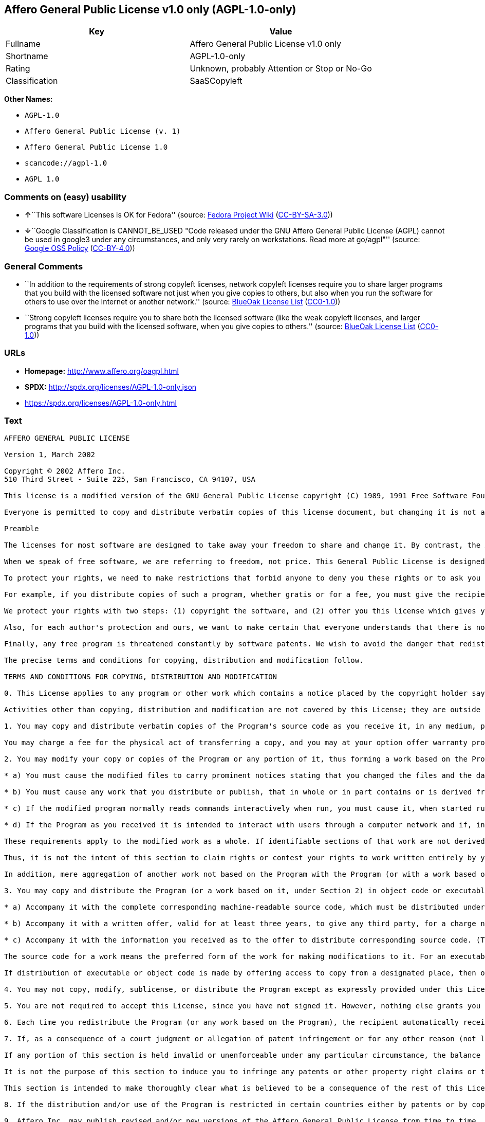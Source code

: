 == Affero General Public License v1.0 only (AGPL-1.0-only)

[cols=",",options="header",]
|===
|Key |Value
|Fullname |Affero General Public License v1.0 only
|Shortname |AGPL-1.0-only
|Rating |Unknown, probably Attention or Stop or No-Go
|Classification |SaaSCopyleft
|===

*Other Names:*

* `+AGPL-1.0+`
* `+Affero General Public License (v. 1)+`
* `+Affero General Public License 1.0+`
* `+scancode://agpl-1.0+`
* `+AGPL 1.0+`

=== Comments on (easy) usability

* **↑**``This software Licenses is OK for Fedora'' (source:
https://fedoraproject.org/wiki/Licensing:Main?rd=Licensing[Fedora
Project Wiki]
(https://creativecommons.org/licenses/by-sa/3.0/legalcode[CC-BY-SA-3.0]))
* **↓**``Google Classification is CANNOT_BE_USED "Code released under
the GNU Affero General Public License (AGPL) cannot be used in google3
under any circumstances, and only very rarely on workstations. Read more
at go/agpl"'' (source:
https://opensource.google.com/docs/thirdparty/licenses/[Google OSS
Policy]
(https://creativecommons.org/licenses/by/4.0/legalcode[CC-BY-4.0]))

=== General Comments

* ``In addition to the requirements of strong copyleft licenses, network
copyleft licenses require you to share larger programs that you build
with the licensed software not just when you give copies to others, but
also when you run the software for others to use over the Internet or
another network.'' (source: https://blueoakcouncil.org/copyleft[BlueOak
License List]
(https://raw.githubusercontent.com/blueoakcouncil/blue-oak-list-npm-package/master/LICENSE[CC0-1.0]))
* ``Strong copyleft licenses require you to share both the licensed
software (like the weak copyleft licenses, and larger programs that you
build with the licensed software, when you give copies to others.''
(source: https://blueoakcouncil.org/copyleft[BlueOak License List]
(https://raw.githubusercontent.com/blueoakcouncil/blue-oak-list-npm-package/master/LICENSE[CC0-1.0]))

=== URLs

* *Homepage:* http://www.affero.org/oagpl.html
* *SPDX:* http://spdx.org/licenses/AGPL-1.0-only.json
* https://spdx.org/licenses/AGPL-1.0-only.html

=== Text

....
AFFERO GENERAL PUBLIC LICENSE

Version 1, March 2002

Copyright © 2002 Affero Inc.
510 Third Street - Suite 225, San Francisco, CA 94107, USA

This license is a modified version of the GNU General Public License copyright (C) 1989, 1991 Free Software Foundation, Inc. made with their permission. Section 2(d) has been added to cover use of software over a computer network.

Everyone is permitted to copy and distribute verbatim copies of this license document, but changing it is not allowed.

Preamble

The licenses for most software are designed to take away your freedom to share and change it. By contrast, the Affero General Public License is intended to guarantee your freedom to share and change free software--to make sure the software is free for all its users. This Public License applies to most of Affero's software and to any other program whose authors commit to using it. (Some other Affero software is covered by the GNU Library General Public License instead.) You can apply it to your programs, too.

When we speak of free software, we are referring to freedom, not price. This General Public License is designed to make sure that you have the freedom to distribute copies of free software (and charge for this service if you wish), that you receive source code or can get it if you want it, that you can change the software or use pieces of it in new free programs; and that you know you can do these things.

To protect your rights, we need to make restrictions that forbid anyone to deny you these rights or to ask you to surrender the rights. These restrictions translate to certain responsibilities for you if you distribute copies of the software, or if you modify it.

For example, if you distribute copies of such a program, whether gratis or for a fee, you must give the recipients all the rights that you have. You must make sure that they, too, receive or can get the source code. And you must show them these terms so they know their rights.

We protect your rights with two steps: (1) copyright the software, and (2) offer you this license which gives you legal permission to copy, distribute and/or modify the software.

Also, for each author's protection and ours, we want to make certain that everyone understands that there is no warranty for this free software. If the software is modified by someone else and passed on, we want its recipients to know that what they have is not the original, so that any problems introduced by others will not reflect on the original authors' reputations.

Finally, any free program is threatened constantly by software patents. We wish to avoid the danger that redistributors of a free program will individually obtain patent licenses, in effect making the program proprietary. To prevent this, we have made it clear that any patent must be licensed for everyone's free use or not licensed at all.

The precise terms and conditions for copying, distribution and modification follow.

TERMS AND CONDITIONS FOR COPYING, DISTRIBUTION AND MODIFICATION

0. This License applies to any program or other work which contains a notice placed by the copyright holder saying it may be distributed under the terms of this Affero General Public License. The "Program", below, refers to any such program or work, and a "work based on the Program" means either the Program or any derivative work under copyright law: that is to say, a work containing the Program or a portion of it, either verbatim or with modifications and/or translated into another language. (Hereinafter, translation is included without limitation in the term "modification".) Each licensee is addressed as "you".

Activities other than copying, distribution and modification are not covered by this License; they are outside its scope. The act of running the Program is not restricted, and the output from the Program is covered only if its contents constitute a work based on the Program (independent of having been made by running the Program). Whether that is true depends on what the Program does.

1. You may copy and distribute verbatim copies of the Program's source code as you receive it, in any medium, provided that you conspicuously and appropriately publish on each copy an appropriate copyright notice and disclaimer of warranty; keep intact all the notices that refer to this License and to the absence of any warranty; and give any other recipients of the Program a copy of this License along with the Program.

You may charge a fee for the physical act of transferring a copy, and you may at your option offer warranty protection in exchange for a fee.

2. You may modify your copy or copies of the Program or any portion of it, thus forming a work based on the Program, and copy and distribute such modifications or work under the terms of Section 1 above, provided that you also meet all of these conditions:

* a) You must cause the modified files to carry prominent notices stating that you changed the files and the date of any change.

* b) You must cause any work that you distribute or publish, that in whole or in part contains or is derived from the Program or any part thereof, to be licensed as a whole at no charge to all third parties under the terms of this License.

* c) If the modified program normally reads commands interactively when run, you must cause it, when started running for such interactive use in the most ordinary way, to print or display an announcement including an appropriate copyright notice and a notice that there is no warranty (or else, saying that you provide a warranty) and that users may redistribute the program under these conditions, and telling the user how to view a copy of this License. (Exception: if the Program itself is interactive but does not normally print such an announcement, your work based on the Program is not required to print an announcement.)

* d) If the Program as you received it is intended to interact with users through a computer network and if, in the version you received, any user interacting with the Program was given the opportunity to request transmission to that user of the Program's complete source code, you must not remove that facility from your modified version of the Program or work based on the Program, and must offer an equivalent opportunity for all users interacting with your Program through a computer network to request immediate transmission by HTTP of the complete source code of your modified version or other derivative work.

These requirements apply to the modified work as a whole. If identifiable sections of that work are not derived from the Program, and can be reasonably considered independent and separate works in themselves, then this License, and its terms, do not apply to those sections when you distribute them as separate works. But when you distribute the same sections as part of a whole which is a work based on the Program, the distribution of the whole must be on the terms of this License, whose permissions for other licensees extend to the entire whole, and thus to each and every part regardless of who wrote it.

Thus, it is not the intent of this section to claim rights or contest your rights to work written entirely by you; rather, the intent is to exercise the right to control the distribution of derivative or collective works based on the Program.

In addition, mere aggregation of another work not based on the Program with the Program (or with a work based on the Program) on a volume of a storage or distribution medium does not bring the other work under the scope of this License.

3. You may copy and distribute the Program (or a work based on it, under Section 2) in object code or executable form under the terms of Sections 1 and 2 above provided that you also do one of the following:

* a) Accompany it with the complete corresponding machine-readable source code, which must be distributed under the terms of Sections 1 and 2 above on a medium customarily used for software interchange; or,

* b) Accompany it with a written offer, valid for at least three years, to give any third party, for a charge no more than your cost of physically performing source distribution, a complete machine-readable copy of the corresponding source code, to be distributed under the terms of Sections 1 and 2 above on a medium customarily used for software interchange; or,

* c) Accompany it with the information you received as to the offer to distribute corresponding source code. (This alternative is allowed only for noncommercial distribution and only if you received the program in object code or executable form with such an offer, in accord with Subsection b above.)

The source code for a work means the preferred form of the work for making modifications to it. For an executable work, complete source code means all the source code for all modules it contains, plus any associated interface definition files, plus the scripts used to control compilation and installation of the executable. However, as a special exception, the source code distributed need not include anything that is normally distributed (in either source or binary form) with the major components (compiler, kernel, and so on) of the operating system on which the executable runs, unless that component itself accompanies the executable.

If distribution of executable or object code is made by offering access to copy from a designated place, then offering equivalent access to copy the source code from the same place counts as distribution of the source code, even though third parties are not compelled to copy the source along with the object code.

4. You may not copy, modify, sublicense, or distribute the Program except as expressly provided under this License. Any attempt otherwise to copy, modify, sublicense or distribute the Program is void, and will automatically terminate your rights under this License. However, parties who have received copies, or rights, from you under this License will not have their licenses terminated so long as such parties remain in full compliance.

5. You are not required to accept this License, since you have not signed it. However, nothing else grants you permission to modify or distribute the Program or its derivative works. These actions are prohibited by law if you do not accept this License. Therefore, by modifying or distributing the Program (or any work based on the Program), you indicate your acceptance of this License to do so, and all its terms and conditions for copying, distributing or modifying the Program or works based on it.

6. Each time you redistribute the Program (or any work based on the Program), the recipient automatically receives a license from the original licensor to copy, distribute or modify the Program subject to these terms and conditions. You may not impose any further restrictions on the recipients' exercise of the rights granted herein. You are not responsible for enforcing compliance by third parties to this License.

7. If, as a consequence of a court judgment or allegation of patent infringement or for any other reason (not limited to patent issues), conditions are imposed on you (whether by court order, agreement or otherwise) that contradict the conditions of this License, they do not excuse you from the conditions of this License. If you cannot distribute so as to satisfy simultaneously your obligations under this License and any other pertinent obligations, then as a consequence you may not distribute the Program at all. For example, if a patent license would not permit royalty-free redistribution of the Program by all those who receive copies directly or indirectly through you, then the only way you could satisfy both it and this License would be to refrain entirely from distribution of the Program.

If any portion of this section is held invalid or unenforceable under any particular circumstance, the balance of the section is intended to apply and the section as a whole is intended to apply in other circumstances.

It is not the purpose of this section to induce you to infringe any patents or other property right claims or to contest validity of any such claims; this section has the sole purpose of protecting the integrity of the free software distribution system, which is implemented by public license practices. Many people have made generous contributions to the wide range of software distributed through that system in reliance on consistent application of that system; it is up to the author/donor to decide if he or she is willing to distribute software through any other system and a licensee cannot impose that choice.

This section is intended to make thoroughly clear what is believed to be a consequence of the rest of this License.

8. If the distribution and/or use of the Program is restricted in certain countries either by patents or by copyrighted interfaces, the original copyright holder who places the Program under this License may add an explicit geographical distribution limitation excluding those countries, so that distribution is permitted only in or among countries not thus excluded. In such case, this License incorporates the limitation as if written in the body of this License.

9. Affero Inc. may publish revised and/or new versions of the Affero General Public License from time to time. Such new versions will be similar in spirit to the present version, but may differ in detail to address new problems or concerns.

Each version is given a distinguishing version number. If the Program specifies a version number of this License which applies to it and "any later version", you have the option of following the terms and conditions either of that version or of any later version published by Affero, Inc. If the Program does not specify a version number of this License, you may choose any version ever published by Affero, Inc.

You may also choose to redistribute modified versions of this program under any version of the Free Software Foundation's GNU General Public License version 3 or higher, so long as that version of the GNU GPL includes terms and conditions substantially equivalent to those of this license.

10. If you wish to incorporate parts of the Program into other free programs whose distribution conditions are different, write to the author to ask for permission. For software which is copyrighted by Affero, Inc., write to us; we sometimes make exceptions for this. Our decision will be guided by the two goals of preserving the free status of all derivatives of our free software and of promoting the sharing and reuse of software generally.

NO WARRANTY

11. BECAUSE THE PROGRAM IS LICENSED FREE OF CHARGE, THERE IS NO WARRANTY FOR THE PROGRAM, TO THE EXTENT PERMITTED BY APPLICABLE LAW. EXCEPT WHEN OTHERWISE STATED IN WRITING THE COPYRIGHT HOLDERS AND/OR OTHER PARTIES PROVIDE THE PROGRAM "AS IS" WITHOUT WARRANTY OF ANY KIND, EITHER EXPRESSED OR IMPLIED, INCLUDING, BUT NOT LIMITED TO, THE IMPLIED WARRANTIES OF MERCHANTABILITY AND FITNESS FOR A PARTICULAR PURPOSE. THE ENTIRE RISK AS TO THE QUALITY AND PERFORMANCE OF THE PROGRAM IS WITH YOU. SHOULD THE PROGRAM PROVE DEFECTIVE, YOU ASSUME THE COST OF ALL NECESSARY SERVICING, REPAIR OR CORRECTION.

12. IN NO EVENT UNLESS REQUIRED BY APPLICABLE LAW OR AGREED TO IN WRITING WILL ANY COPYRIGHT HOLDER, OR ANY OTHER PARTY WHO MAY MODIFY AND/OR REDISTRIBUTE THE PROGRAM AS PERMITTED ABOVE, BE LIABLE TO YOU FOR DAMAGES, INCLUDING ANY GENERAL, SPECIAL, INCIDENTAL OR CONSEQUENTIAL DAMAGES ARISING OUT OF THE USE OR INABILITY TO USE THE PROGRAM (INCLUDING BUT NOT LIMITED TO LOSS OF DATA OR DATA BEING RENDERED INACCURATE OR LOSSES SUSTAINED BY YOU OR THIRD PARTIES OR A FAILURE OF THE PROGRAM TO OPERATE WITH ANY OTHER PROGRAMS), EVEN IF SUCH HOLDER OR OTHER PARTY HAS BEEN ADVISED OF THE POSSIBILITY OF SUCH DAMAGES.
....

'''''

=== Raw Data

==== Facts

* LicenseName
* Override
* https://spdx.org/licenses/AGPL-1.0-only.html[SPDX] (all data [in this
repository] is generated)
* https://blueoakcouncil.org/copyleft[BlueOak License List]
(https://raw.githubusercontent.com/blueoakcouncil/blue-oak-list-npm-package/master/LICENSE[CC0-1.0])
* https://github.com/nexB/scancode-toolkit/blob/develop/src/licensedcode/data/licenses/agpl-1.0.yml[Scancode]
(CC0-1.0)
* https://fedoraproject.org/wiki/Licensing:Main?rd=Licensing[Fedora
Project Wiki]
(https://creativecommons.org/licenses/by-sa/3.0/legalcode[CC-BY-SA-3.0])
* https://github.com/HansHammel/license-compatibility-checker/blob/master/lib/licenses.json[HansHammel
license-compatibility-checker]
(https://github.com/HansHammel/license-compatibility-checker/blob/master/LICENSE[MIT])
* https://github.com/librariesio/license-compatibility/blob/master/lib/license/licenses.json[librariesio
license-compatibility]
(https://github.com/librariesio/license-compatibility/blob/master/LICENSE.txt[MIT])
* https://github.com/librariesio/license-compatibility/blob/master/lib/license/licenses.json[librariesio
license-compatibility]
(https://github.com/librariesio/license-compatibility/blob/master/LICENSE.txt[MIT])
* https://opensource.google.com/docs/thirdparty/licenses/[Google OSS
Policy]
(https://creativecommons.org/licenses/by/4.0/legalcode[CC-BY-4.0])

==== Raw JSON

....
{
    "__impliedNames": [
        "AGPL-1.0-only",
        "AGPL-1.0",
        "Affero General Public License (v. 1)",
        "Affero General Public License 1.0",
        "Affero General Public License v1.0 only",
        "scancode://agpl-1.0",
        "AGPL 1.0"
    ],
    "__impliedId": "AGPL-1.0-only",
    "__isFsfFree": true,
    "__impliedAmbiguousNames": [
        "Affero General Public License",
        "AGPLv1"
    ],
    "__impliedComments": [
        [
            "BlueOak License List",
            [
                "In addition to the requirements of strong copyleft licenses, network copyleft licenses require you to share larger programs that you build with the licensed software not just when you give copies to others, but also when you run the software for others to use over the Internet or another network.",
                "Strong copyleft licenses require you to share both the licensed software (like the weak copyleft licenses, and larger programs that you build with the licensed software, when you give copies to others."
            ]
        ]
    ],
    "facts": {
        "LicenseName": {
            "implications": {
                "__impliedNames": [
                    "AGPL-1.0-only"
                ],
                "__impliedId": "AGPL-1.0-only"
            },
            "shortname": "AGPL-1.0-only",
            "otherNames": []
        },
        "SPDX": {
            "isSPDXLicenseDeprecated": false,
            "spdxFullName": "Affero General Public License v1.0 only",
            "spdxDetailsURL": "http://spdx.org/licenses/AGPL-1.0-only.json",
            "_sourceURL": "https://spdx.org/licenses/AGPL-1.0-only.html",
            "spdxLicIsOSIApproved": false,
            "spdxSeeAlso": [
                "http://www.affero.org/oagpl.html"
            ],
            "_implications": {
                "__impliedNames": [
                    "AGPL-1.0-only",
                    "Affero General Public License v1.0 only"
                ],
                "__impliedId": "AGPL-1.0-only",
                "__isOsiApproved": false,
                "__impliedURLs": [
                    [
                        "SPDX",
                        "http://spdx.org/licenses/AGPL-1.0-only.json"
                    ],
                    [
                        null,
                        "http://www.affero.org/oagpl.html"
                    ]
                ]
            },
            "spdxLicenseId": "AGPL-1.0-only"
        },
        "librariesio license-compatibility": {
            "implications": {
                "__impliedNames": [
                    "AGPL-1.0"
                ],
                "__impliedCopyleft": [
                    [
                        "librariesio license-compatibility",
                        "SaaSCopyleft"
                    ]
                ],
                "__calculatedCopyleft": "SaaSCopyleft"
            },
            "licensename": "AGPL-1.0",
            "copyleftkind": "SaaSCopyleft"
        },
        "Fedora Project Wiki": {
            "GPLv2 Compat?": "NO",
            "rating": "Good",
            "Upstream URL": "http://www.affero.org/oagpl.html",
            "GPLv3 Compat?": null,
            "Short Name": "AGPLv1",
            "licenseType": "license",
            "_sourceURL": "https://fedoraproject.org/wiki/Licensing:Main?rd=Licensing",
            "Full Name": "Affero General Public License 1.0",
            "FSF Free?": "Yes",
            "_implications": {
                "__impliedNames": [
                    "Affero General Public License 1.0"
                ],
                "__isFsfFree": true,
                "__impliedAmbiguousNames": [
                    "AGPLv1"
                ],
                "__impliedJudgement": [
                    [
                        "Fedora Project Wiki",
                        {
                            "tag": "PositiveJudgement",
                            "contents": "This software Licenses is OK for Fedora"
                        }
                    ]
                ]
            }
        },
        "Scancode": {
            "otherUrls": null,
            "homepageUrl": "http://www.affero.org/oagpl.html",
            "shortName": "AGPL 1.0",
            "textUrls": null,
            "text": "AFFERO GENERAL PUBLIC LICENSE\n\nVersion 1, March 2002\n\nCopyright ÃÂ© 2002 Affero Inc.\n510 Third Street - Suite 225, San Francisco, CA 94107, USA\n\nThis license is a modified version of the GNU General Public License copyright (C) 1989, 1991 Free Software Foundation, Inc. made with their permission. Section 2(d) has been added to cover use of software over a computer network.\n\nEveryone is permitted to copy and distribute verbatim copies of this license document, but changing it is not allowed.\n\nPreamble\n\nThe licenses for most software are designed to take away your freedom to share and change it. By contrast, the Affero General Public License is intended to guarantee your freedom to share and change free software--to make sure the software is free for all its users. This Public License applies to most of Affero's software and to any other program whose authors commit to using it. (Some other Affero software is covered by the GNU Library General Public License instead.) You can apply it to your programs, too.\n\nWhen we speak of free software, we are referring to freedom, not price. This General Public License is designed to make sure that you have the freedom to distribute copies of free software (and charge for this service if you wish), that you receive source code or can get it if you want it, that you can change the software or use pieces of it in new free programs; and that you know you can do these things.\n\nTo protect your rights, we need to make restrictions that forbid anyone to deny you these rights or to ask you to surrender the rights. These restrictions translate to certain responsibilities for you if you distribute copies of the software, or if you modify it.\n\nFor example, if you distribute copies of such a program, whether gratis or for a fee, you must give the recipients all the rights that you have. You must make sure that they, too, receive or can get the source code. And you must show them these terms so they know their rights.\n\nWe protect your rights with two steps: (1) copyright the software, and (2) offer you this license which gives you legal permission to copy, distribute and/or modify the software.\n\nAlso, for each author's protection and ours, we want to make certain that everyone understands that there is no warranty for this free software. If the software is modified by someone else and passed on, we want its recipients to know that what they have is not the original, so that any problems introduced by others will not reflect on the original authors' reputations.\n\nFinally, any free program is threatened constantly by software patents. We wish to avoid the danger that redistributors of a free program will individually obtain patent licenses, in effect making the program proprietary. To prevent this, we have made it clear that any patent must be licensed for everyone's free use or not licensed at all.\n\nThe precise terms and conditions for copying, distribution and modification follow.\n\nTERMS AND CONDITIONS FOR COPYING, DISTRIBUTION AND MODIFICATION\n\n0. This License applies to any program or other work which contains a notice placed by the copyright holder saying it may be distributed under the terms of this Affero General Public License. The \"Program\", below, refers to any such program or work, and a \"work based on the Program\" means either the Program or any derivative work under copyright law: that is to say, a work containing the Program or a portion of it, either verbatim or with modifications and/or translated into another language. (Hereinafter, translation is included without limitation in the term \"modification\".) Each licensee is addressed as \"you\".\n\nActivities other than copying, distribution and modification are not covered by this License; they are outside its scope. The act of running the Program is not restricted, and the output from the Program is covered only if its contents constitute a work based on the Program (independent of having been made by running the Program). Whether that is true depends on what the Program does.\n\n1. You may copy and distribute verbatim copies of the Program's source code as you receive it, in any medium, provided that you conspicuously and appropriately publish on each copy an appropriate copyright notice and disclaimer of warranty; keep intact all the notices that refer to this License and to the absence of any warranty; and give any other recipients of the Program a copy of this License along with the Program.\n\nYou may charge a fee for the physical act of transferring a copy, and you may at your option offer warranty protection in exchange for a fee.\n\n2. You may modify your copy or copies of the Program or any portion of it, thus forming a work based on the Program, and copy and distribute such modifications or work under the terms of Section 1 above, provided that you also meet all of these conditions:\n\n* a) You must cause the modified files to carry prominent notices stating that you changed the files and the date of any change.\n\n* b) You must cause any work that you distribute or publish, that in whole or in part contains or is derived from the Program or any part thereof, to be licensed as a whole at no charge to all third parties under the terms of this License.\n\n* c) If the modified program normally reads commands interactively when run, you must cause it, when started running for such interactive use in the most ordinary way, to print or display an announcement including an appropriate copyright notice and a notice that there is no warranty (or else, saying that you provide a warranty) and that users may redistribute the program under these conditions, and telling the user how to view a copy of this License. (Exception: if the Program itself is interactive but does not normally print such an announcement, your work based on the Program is not required to print an announcement.)\n\n* d) If the Program as you received it is intended to interact with users through a computer network and if, in the version you received, any user interacting with the Program was given the opportunity to request transmission to that user of the Program's complete source code, you must not remove that facility from your modified version of the Program or work based on the Program, and must offer an equivalent opportunity for all users interacting with your Program through a computer network to request immediate transmission by HTTP of the complete source code of your modified version or other derivative work.\n\nThese requirements apply to the modified work as a whole. If identifiable sections of that work are not derived from the Program, and can be reasonably considered independent and separate works in themselves, then this License, and its terms, do not apply to those sections when you distribute them as separate works. But when you distribute the same sections as part of a whole which is a work based on the Program, the distribution of the whole must be on the terms of this License, whose permissions for other licensees extend to the entire whole, and thus to each and every part regardless of who wrote it.\n\nThus, it is not the intent of this section to claim rights or contest your rights to work written entirely by you; rather, the intent is to exercise the right to control the distribution of derivative or collective works based on the Program.\n\nIn addition, mere aggregation of another work not based on the Program with the Program (or with a work based on the Program) on a volume of a storage or distribution medium does not bring the other work under the scope of this License.\n\n3. You may copy and distribute the Program (or a work based on it, under Section 2) in object code or executable form under the terms of Sections 1 and 2 above provided that you also do one of the following:\n\n* a) Accompany it with the complete corresponding machine-readable source code, which must be distributed under the terms of Sections 1 and 2 above on a medium customarily used for software interchange; or,\n\n* b) Accompany it with a written offer, valid for at least three years, to give any third party, for a charge no more than your cost of physically performing source distribution, a complete machine-readable copy of the corresponding source code, to be distributed under the terms of Sections 1 and 2 above on a medium customarily used for software interchange; or,\n\n* c) Accompany it with the information you received as to the offer to distribute corresponding source code. (This alternative is allowed only for noncommercial distribution and only if you received the program in object code or executable form with such an offer, in accord with Subsection b above.)\n\nThe source code for a work means the preferred form of the work for making modifications to it. For an executable work, complete source code means all the source code for all modules it contains, plus any associated interface definition files, plus the scripts used to control compilation and installation of the executable. However, as a special exception, the source code distributed need not include anything that is normally distributed (in either source or binary form) with the major components (compiler, kernel, and so on) of the operating system on which the executable runs, unless that component itself accompanies the executable.\n\nIf distribution of executable or object code is made by offering access to copy from a designated place, then offering equivalent access to copy the source code from the same place counts as distribution of the source code, even though third parties are not compelled to copy the source along with the object code.\n\n4. You may not copy, modify, sublicense, or distribute the Program except as expressly provided under this License. Any attempt otherwise to copy, modify, sublicense or distribute the Program is void, and will automatically terminate your rights under this License. However, parties who have received copies, or rights, from you under this License will not have their licenses terminated so long as such parties remain in full compliance.\n\n5. You are not required to accept this License, since you have not signed it. However, nothing else grants you permission to modify or distribute the Program or its derivative works. These actions are prohibited by law if you do not accept this License. Therefore, by modifying or distributing the Program (or any work based on the Program), you indicate your acceptance of this License to do so, and all its terms and conditions for copying, distributing or modifying the Program or works based on it.\n\n6. Each time you redistribute the Program (or any work based on the Program), the recipient automatically receives a license from the original licensor to copy, distribute or modify the Program subject to these terms and conditions. You may not impose any further restrictions on the recipients' exercise of the rights granted herein. You are not responsible for enforcing compliance by third parties to this License.\n\n7. If, as a consequence of a court judgment or allegation of patent infringement or for any other reason (not limited to patent issues), conditions are imposed on you (whether by court order, agreement or otherwise) that contradict the conditions of this License, they do not excuse you from the conditions of this License. If you cannot distribute so as to satisfy simultaneously your obligations under this License and any other pertinent obligations, then as a consequence you may not distribute the Program at all. For example, if a patent license would not permit royalty-free redistribution of the Program by all those who receive copies directly or indirectly through you, then the only way you could satisfy both it and this License would be to refrain entirely from distribution of the Program.\n\nIf any portion of this section is held invalid or unenforceable under any particular circumstance, the balance of the section is intended to apply and the section as a whole is intended to apply in other circumstances.\n\nIt is not the purpose of this section to induce you to infringe any patents or other property right claims or to contest validity of any such claims; this section has the sole purpose of protecting the integrity of the free software distribution system, which is implemented by public license practices. Many people have made generous contributions to the wide range of software distributed through that system in reliance on consistent application of that system; it is up to the author/donor to decide if he or she is willing to distribute software through any other system and a licensee cannot impose that choice.\n\nThis section is intended to make thoroughly clear what is believed to be a consequence of the rest of this License.\n\n8. If the distribution and/or use of the Program is restricted in certain countries either by patents or by copyrighted interfaces, the original copyright holder who places the Program under this License may add an explicit geographical distribution limitation excluding those countries, so that distribution is permitted only in or among countries not thus excluded. In such case, this License incorporates the limitation as if written in the body of this License.\n\n9. Affero Inc. may publish revised and/or new versions of the Affero General Public License from time to time. Such new versions will be similar in spirit to the present version, but may differ in detail to address new problems or concerns.\n\nEach version is given a distinguishing version number. If the Program specifies a version number of this License which applies to it and \"any later version\", you have the option of following the terms and conditions either of that version or of any later version published by Affero, Inc. If the Program does not specify a version number of this License, you may choose any version ever published by Affero, Inc.\n\nYou may also choose to redistribute modified versions of this program under any version of the Free Software Foundation's GNU General Public License version 3 or higher, so long as that version of the GNU GPL includes terms and conditions substantially equivalent to those of this license.\n\n10. If you wish to incorporate parts of the Program into other free programs whose distribution conditions are different, write to the author to ask for permission. For software which is copyrighted by Affero, Inc., write to us; we sometimes make exceptions for this. Our decision will be guided by the two goals of preserving the free status of all derivatives of our free software and of promoting the sharing and reuse of software generally.\n\nNO WARRANTY\n\n11. BECAUSE THE PROGRAM IS LICENSED FREE OF CHARGE, THERE IS NO WARRANTY FOR THE PROGRAM, TO THE EXTENT PERMITTED BY APPLICABLE LAW. EXCEPT WHEN OTHERWISE STATED IN WRITING THE COPYRIGHT HOLDERS AND/OR OTHER PARTIES PROVIDE THE PROGRAM \"AS IS\" WITHOUT WARRANTY OF ANY KIND, EITHER EXPRESSED OR IMPLIED, INCLUDING, BUT NOT LIMITED TO, THE IMPLIED WARRANTIES OF MERCHANTABILITY AND FITNESS FOR A PARTICULAR PURPOSE. THE ENTIRE RISK AS TO THE QUALITY AND PERFORMANCE OF THE PROGRAM IS WITH YOU. SHOULD THE PROGRAM PROVE DEFECTIVE, YOU ASSUME THE COST OF ALL NECESSARY SERVICING, REPAIR OR CORRECTION.\n\n12. IN NO EVENT UNLESS REQUIRED BY APPLICABLE LAW OR AGREED TO IN WRITING WILL ANY COPYRIGHT HOLDER, OR ANY OTHER PARTY WHO MAY MODIFY AND/OR REDISTRIBUTE THE PROGRAM AS PERMITTED ABOVE, BE LIABLE TO YOU FOR DAMAGES, INCLUDING ANY GENERAL, SPECIAL, INCIDENTAL OR CONSEQUENTIAL DAMAGES ARISING OUT OF THE USE OR INABILITY TO USE THE PROGRAM (INCLUDING BUT NOT LIMITED TO LOSS OF DATA OR DATA BEING RENDERED INACCURATE OR LOSSES SUSTAINED BY YOU OR THIRD PARTIES OR A FAILURE OF THE PROGRAM TO OPERATE WITH ANY OTHER PROGRAMS), EVEN IF SUCH HOLDER OR OTHER PARTY HAS BEEN ADVISED OF THE POSSIBILITY OF SUCH DAMAGES.",
            "category": "Copyleft",
            "osiUrl": null,
            "owner": "Affero",
            "_sourceURL": "https://github.com/nexB/scancode-toolkit/blob/develop/src/licensedcode/data/licenses/agpl-1.0.yml",
            "key": "agpl-1.0",
            "name": "Affero General Public License 1.0",
            "spdxId": "AGPL-1.0-only",
            "notes": null,
            "_implications": {
                "__impliedNames": [
                    "scancode://agpl-1.0",
                    "AGPL 1.0",
                    "AGPL-1.0-only"
                ],
                "__impliedId": "AGPL-1.0-only",
                "__impliedCopyleft": [
                    [
                        "Scancode",
                        "Copyleft"
                    ]
                ],
                "__calculatedCopyleft": "Copyleft",
                "__impliedText": "AFFERO GENERAL PUBLIC LICENSE\n\nVersion 1, March 2002\n\nCopyright Â© 2002 Affero Inc.\n510 Third Street - Suite 225, San Francisco, CA 94107, USA\n\nThis license is a modified version of the GNU General Public License copyright (C) 1989, 1991 Free Software Foundation, Inc. made with their permission. Section 2(d) has been added to cover use of software over a computer network.\n\nEveryone is permitted to copy and distribute verbatim copies of this license document, but changing it is not allowed.\n\nPreamble\n\nThe licenses for most software are designed to take away your freedom to share and change it. By contrast, the Affero General Public License is intended to guarantee your freedom to share and change free software--to make sure the software is free for all its users. This Public License applies to most of Affero's software and to any other program whose authors commit to using it. (Some other Affero software is covered by the GNU Library General Public License instead.) You can apply it to your programs, too.\n\nWhen we speak of free software, we are referring to freedom, not price. This General Public License is designed to make sure that you have the freedom to distribute copies of free software (and charge for this service if you wish), that you receive source code or can get it if you want it, that you can change the software or use pieces of it in new free programs; and that you know you can do these things.\n\nTo protect your rights, we need to make restrictions that forbid anyone to deny you these rights or to ask you to surrender the rights. These restrictions translate to certain responsibilities for you if you distribute copies of the software, or if you modify it.\n\nFor example, if you distribute copies of such a program, whether gratis or for a fee, you must give the recipients all the rights that you have. You must make sure that they, too, receive or can get the source code. And you must show them these terms so they know their rights.\n\nWe protect your rights with two steps: (1) copyright the software, and (2) offer you this license which gives you legal permission to copy, distribute and/or modify the software.\n\nAlso, for each author's protection and ours, we want to make certain that everyone understands that there is no warranty for this free software. If the software is modified by someone else and passed on, we want its recipients to know that what they have is not the original, so that any problems introduced by others will not reflect on the original authors' reputations.\n\nFinally, any free program is threatened constantly by software patents. We wish to avoid the danger that redistributors of a free program will individually obtain patent licenses, in effect making the program proprietary. To prevent this, we have made it clear that any patent must be licensed for everyone's free use or not licensed at all.\n\nThe precise terms and conditions for copying, distribution and modification follow.\n\nTERMS AND CONDITIONS FOR COPYING, DISTRIBUTION AND MODIFICATION\n\n0. This License applies to any program or other work which contains a notice placed by the copyright holder saying it may be distributed under the terms of this Affero General Public License. The \"Program\", below, refers to any such program or work, and a \"work based on the Program\" means either the Program or any derivative work under copyright law: that is to say, a work containing the Program or a portion of it, either verbatim or with modifications and/or translated into another language. (Hereinafter, translation is included without limitation in the term \"modification\".) Each licensee is addressed as \"you\".\n\nActivities other than copying, distribution and modification are not covered by this License; they are outside its scope. The act of running the Program is not restricted, and the output from the Program is covered only if its contents constitute a work based on the Program (independent of having been made by running the Program). Whether that is true depends on what the Program does.\n\n1. You may copy and distribute verbatim copies of the Program's source code as you receive it, in any medium, provided that you conspicuously and appropriately publish on each copy an appropriate copyright notice and disclaimer of warranty; keep intact all the notices that refer to this License and to the absence of any warranty; and give any other recipients of the Program a copy of this License along with the Program.\n\nYou may charge a fee for the physical act of transferring a copy, and you may at your option offer warranty protection in exchange for a fee.\n\n2. You may modify your copy or copies of the Program or any portion of it, thus forming a work based on the Program, and copy and distribute such modifications or work under the terms of Section 1 above, provided that you also meet all of these conditions:\n\n* a) You must cause the modified files to carry prominent notices stating that you changed the files and the date of any change.\n\n* b) You must cause any work that you distribute or publish, that in whole or in part contains or is derived from the Program or any part thereof, to be licensed as a whole at no charge to all third parties under the terms of this License.\n\n* c) If the modified program normally reads commands interactively when run, you must cause it, when started running for such interactive use in the most ordinary way, to print or display an announcement including an appropriate copyright notice and a notice that there is no warranty (or else, saying that you provide a warranty) and that users may redistribute the program under these conditions, and telling the user how to view a copy of this License. (Exception: if the Program itself is interactive but does not normally print such an announcement, your work based on the Program is not required to print an announcement.)\n\n* d) If the Program as you received it is intended to interact with users through a computer network and if, in the version you received, any user interacting with the Program was given the opportunity to request transmission to that user of the Program's complete source code, you must not remove that facility from your modified version of the Program or work based on the Program, and must offer an equivalent opportunity for all users interacting with your Program through a computer network to request immediate transmission by HTTP of the complete source code of your modified version or other derivative work.\n\nThese requirements apply to the modified work as a whole. If identifiable sections of that work are not derived from the Program, and can be reasonably considered independent and separate works in themselves, then this License, and its terms, do not apply to those sections when you distribute them as separate works. But when you distribute the same sections as part of a whole which is a work based on the Program, the distribution of the whole must be on the terms of this License, whose permissions for other licensees extend to the entire whole, and thus to each and every part regardless of who wrote it.\n\nThus, it is not the intent of this section to claim rights or contest your rights to work written entirely by you; rather, the intent is to exercise the right to control the distribution of derivative or collective works based on the Program.\n\nIn addition, mere aggregation of another work not based on the Program with the Program (or with a work based on the Program) on a volume of a storage or distribution medium does not bring the other work under the scope of this License.\n\n3. You may copy and distribute the Program (or a work based on it, under Section 2) in object code or executable form under the terms of Sections 1 and 2 above provided that you also do one of the following:\n\n* a) Accompany it with the complete corresponding machine-readable source code, which must be distributed under the terms of Sections 1 and 2 above on a medium customarily used for software interchange; or,\n\n* b) Accompany it with a written offer, valid for at least three years, to give any third party, for a charge no more than your cost of physically performing source distribution, a complete machine-readable copy of the corresponding source code, to be distributed under the terms of Sections 1 and 2 above on a medium customarily used for software interchange; or,\n\n* c) Accompany it with the information you received as to the offer to distribute corresponding source code. (This alternative is allowed only for noncommercial distribution and only if you received the program in object code or executable form with such an offer, in accord with Subsection b above.)\n\nThe source code for a work means the preferred form of the work for making modifications to it. For an executable work, complete source code means all the source code for all modules it contains, plus any associated interface definition files, plus the scripts used to control compilation and installation of the executable. However, as a special exception, the source code distributed need not include anything that is normally distributed (in either source or binary form) with the major components (compiler, kernel, and so on) of the operating system on which the executable runs, unless that component itself accompanies the executable.\n\nIf distribution of executable or object code is made by offering access to copy from a designated place, then offering equivalent access to copy the source code from the same place counts as distribution of the source code, even though third parties are not compelled to copy the source along with the object code.\n\n4. You may not copy, modify, sublicense, or distribute the Program except as expressly provided under this License. Any attempt otherwise to copy, modify, sublicense or distribute the Program is void, and will automatically terminate your rights under this License. However, parties who have received copies, or rights, from you under this License will not have their licenses terminated so long as such parties remain in full compliance.\n\n5. You are not required to accept this License, since you have not signed it. However, nothing else grants you permission to modify or distribute the Program or its derivative works. These actions are prohibited by law if you do not accept this License. Therefore, by modifying or distributing the Program (or any work based on the Program), you indicate your acceptance of this License to do so, and all its terms and conditions for copying, distributing or modifying the Program or works based on it.\n\n6. Each time you redistribute the Program (or any work based on the Program), the recipient automatically receives a license from the original licensor to copy, distribute or modify the Program subject to these terms and conditions. You may not impose any further restrictions on the recipients' exercise of the rights granted herein. You are not responsible for enforcing compliance by third parties to this License.\n\n7. If, as a consequence of a court judgment or allegation of patent infringement or for any other reason (not limited to patent issues), conditions are imposed on you (whether by court order, agreement or otherwise) that contradict the conditions of this License, they do not excuse you from the conditions of this License. If you cannot distribute so as to satisfy simultaneously your obligations under this License and any other pertinent obligations, then as a consequence you may not distribute the Program at all. For example, if a patent license would not permit royalty-free redistribution of the Program by all those who receive copies directly or indirectly through you, then the only way you could satisfy both it and this License would be to refrain entirely from distribution of the Program.\n\nIf any portion of this section is held invalid or unenforceable under any particular circumstance, the balance of the section is intended to apply and the section as a whole is intended to apply in other circumstances.\n\nIt is not the purpose of this section to induce you to infringe any patents or other property right claims or to contest validity of any such claims; this section has the sole purpose of protecting the integrity of the free software distribution system, which is implemented by public license practices. Many people have made generous contributions to the wide range of software distributed through that system in reliance on consistent application of that system; it is up to the author/donor to decide if he or she is willing to distribute software through any other system and a licensee cannot impose that choice.\n\nThis section is intended to make thoroughly clear what is believed to be a consequence of the rest of this License.\n\n8. If the distribution and/or use of the Program is restricted in certain countries either by patents or by copyrighted interfaces, the original copyright holder who places the Program under this License may add an explicit geographical distribution limitation excluding those countries, so that distribution is permitted only in or among countries not thus excluded. In such case, this License incorporates the limitation as if written in the body of this License.\n\n9. Affero Inc. may publish revised and/or new versions of the Affero General Public License from time to time. Such new versions will be similar in spirit to the present version, but may differ in detail to address new problems or concerns.\n\nEach version is given a distinguishing version number. If the Program specifies a version number of this License which applies to it and \"any later version\", you have the option of following the terms and conditions either of that version or of any later version published by Affero, Inc. If the Program does not specify a version number of this License, you may choose any version ever published by Affero, Inc.\n\nYou may also choose to redistribute modified versions of this program under any version of the Free Software Foundation's GNU General Public License version 3 or higher, so long as that version of the GNU GPL includes terms and conditions substantially equivalent to those of this license.\n\n10. If you wish to incorporate parts of the Program into other free programs whose distribution conditions are different, write to the author to ask for permission. For software which is copyrighted by Affero, Inc., write to us; we sometimes make exceptions for this. Our decision will be guided by the two goals of preserving the free status of all derivatives of our free software and of promoting the sharing and reuse of software generally.\n\nNO WARRANTY\n\n11. BECAUSE THE PROGRAM IS LICENSED FREE OF CHARGE, THERE IS NO WARRANTY FOR THE PROGRAM, TO THE EXTENT PERMITTED BY APPLICABLE LAW. EXCEPT WHEN OTHERWISE STATED IN WRITING THE COPYRIGHT HOLDERS AND/OR OTHER PARTIES PROVIDE THE PROGRAM \"AS IS\" WITHOUT WARRANTY OF ANY KIND, EITHER EXPRESSED OR IMPLIED, INCLUDING, BUT NOT LIMITED TO, THE IMPLIED WARRANTIES OF MERCHANTABILITY AND FITNESS FOR A PARTICULAR PURPOSE. THE ENTIRE RISK AS TO THE QUALITY AND PERFORMANCE OF THE PROGRAM IS WITH YOU. SHOULD THE PROGRAM PROVE DEFECTIVE, YOU ASSUME THE COST OF ALL NECESSARY SERVICING, REPAIR OR CORRECTION.\n\n12. IN NO EVENT UNLESS REQUIRED BY APPLICABLE LAW OR AGREED TO IN WRITING WILL ANY COPYRIGHT HOLDER, OR ANY OTHER PARTY WHO MAY MODIFY AND/OR REDISTRIBUTE THE PROGRAM AS PERMITTED ABOVE, BE LIABLE TO YOU FOR DAMAGES, INCLUDING ANY GENERAL, SPECIAL, INCIDENTAL OR CONSEQUENTIAL DAMAGES ARISING OUT OF THE USE OR INABILITY TO USE THE PROGRAM (INCLUDING BUT NOT LIMITED TO LOSS OF DATA OR DATA BEING RENDERED INACCURATE OR LOSSES SUSTAINED BY YOU OR THIRD PARTIES OR A FAILURE OF THE PROGRAM TO OPERATE WITH ANY OTHER PROGRAMS), EVEN IF SUCH HOLDER OR OTHER PARTY HAS BEEN ADVISED OF THE POSSIBILITY OF SUCH DAMAGES.",
                "__impliedURLs": [
                    [
                        "Homepage",
                        "http://www.affero.org/oagpl.html"
                    ]
                ]
            }
        },
        "HansHammel license-compatibility-checker": {
            "implications": {
                "__impliedNames": [
                    "AGPL-1.0"
                ],
                "__impliedCopyleft": [
                    [
                        "HansHammel license-compatibility-checker",
                        "SaaSCopyleft"
                    ]
                ],
                "__calculatedCopyleft": "SaaSCopyleft"
            },
            "licensename": "AGPL-1.0",
            "copyleftkind": "SaaSCopyleft"
        },
        "Override": {
            "oNonCommecrial": null,
            "implications": {
                "__impliedNames": [
                    "AGPL-1.0-only",
                    "AGPL-1.0",
                    "Affero General Public License (v. 1)",
                    "Affero General Public License 1.0"
                ],
                "__impliedId": "AGPL-1.0-only"
            },
            "oName": "AGPL-1.0-only",
            "oOtherLicenseIds": [
                "AGPL-1.0",
                "Affero General Public License (v. 1)",
                "Affero General Public License 1.0"
            ],
            "oDescription": null,
            "oJudgement": null,
            "oCompatibilities": null,
            "oRatingState": null
        },
        "BlueOak License List": {
            "url": "https://spdx.org/licenses/AGPL-1.0-only.html",
            "familyName": "Affero General Public License",
            "_sourceURL": "https://blueoakcouncil.org/copyleft",
            "name": "Affero General Public License v1.0 only",
            "id": "AGPL-1.0-only",
            "_implications": {
                "__impliedNames": [
                    "AGPL-1.0-only",
                    "Affero General Public License v1.0 only"
                ],
                "__impliedAmbiguousNames": [
                    "Affero General Public License"
                ],
                "__impliedComments": [
                    [
                        "BlueOak License List",
                        [
                            "In addition to the requirements of strong copyleft licenses, network copyleft licenses require you to share larger programs that you build with the licensed software not just when you give copies to others, but also when you run the software for others to use over the Internet or another network.",
                            "Strong copyleft licenses require you to share both the licensed software (like the weak copyleft licenses, and larger programs that you build with the licensed software, when you give copies to others."
                        ]
                    ]
                ],
                "__impliedCopyleft": [
                    [
                        "BlueOak License List",
                        "SaaSCopyleft"
                    ]
                ],
                "__calculatedCopyleft": "SaaSCopyleft",
                "__impliedURLs": [
                    [
                        null,
                        "https://spdx.org/licenses/AGPL-1.0-only.html"
                    ]
                ]
            },
            "CopyleftKind": "SaaSCopyleft"
        },
        "Google OSS Policy": {
            "rating": "CANNOT_BE_USED",
            "_sourceURL": "https://opensource.google.com/docs/thirdparty/licenses/",
            "id": "AGPL-1.0",
            "_implications": {
                "__impliedNames": [
                    "AGPL-1.0"
                ],
                "__impliedJudgement": [
                    [
                        "Google OSS Policy",
                        {
                            "tag": "NegativeJudgement",
                            "contents": "Google Classification is CANNOT_BE_USED \"Code released under the GNU Affero General Public License (AGPL) cannot be used in google3 under any circumstances, and only very rarely on workstations. Read more at go/agpl\""
                        }
                    ]
                ]
            },
            "description": "Code released under the GNU Affero General Public License (AGPL) cannot be used in google3 under any circumstances, and only very rarely on workstations. Read more at go/agpl"
        }
    },
    "__impliedJudgement": [
        [
            "Fedora Project Wiki",
            {
                "tag": "PositiveJudgement",
                "contents": "This software Licenses is OK for Fedora"
            }
        ],
        [
            "Google OSS Policy",
            {
                "tag": "NegativeJudgement",
                "contents": "Google Classification is CANNOT_BE_USED \"Code released under the GNU Affero General Public License (AGPL) cannot be used in google3 under any circumstances, and only very rarely on workstations. Read more at go/agpl\""
            }
        ]
    ],
    "__impliedCopyleft": [
        [
            "BlueOak License List",
            "SaaSCopyleft"
        ],
        [
            "HansHammel license-compatibility-checker",
            "SaaSCopyleft"
        ],
        [
            "Scancode",
            "Copyleft"
        ],
        [
            "librariesio license-compatibility",
            "SaaSCopyleft"
        ]
    ],
    "__calculatedCopyleft": "SaaSCopyleft",
    "__isOsiApproved": false,
    "__impliedText": "AFFERO GENERAL PUBLIC LICENSE\n\nVersion 1, March 2002\n\nCopyright Â© 2002 Affero Inc.\n510 Third Street - Suite 225, San Francisco, CA 94107, USA\n\nThis license is a modified version of the GNU General Public License copyright (C) 1989, 1991 Free Software Foundation, Inc. made with their permission. Section 2(d) has been added to cover use of software over a computer network.\n\nEveryone is permitted to copy and distribute verbatim copies of this license document, but changing it is not allowed.\n\nPreamble\n\nThe licenses for most software are designed to take away your freedom to share and change it. By contrast, the Affero General Public License is intended to guarantee your freedom to share and change free software--to make sure the software is free for all its users. This Public License applies to most of Affero's software and to any other program whose authors commit to using it. (Some other Affero software is covered by the GNU Library General Public License instead.) You can apply it to your programs, too.\n\nWhen we speak of free software, we are referring to freedom, not price. This General Public License is designed to make sure that you have the freedom to distribute copies of free software (and charge for this service if you wish), that you receive source code or can get it if you want it, that you can change the software or use pieces of it in new free programs; and that you know you can do these things.\n\nTo protect your rights, we need to make restrictions that forbid anyone to deny you these rights or to ask you to surrender the rights. These restrictions translate to certain responsibilities for you if you distribute copies of the software, or if you modify it.\n\nFor example, if you distribute copies of such a program, whether gratis or for a fee, you must give the recipients all the rights that you have. You must make sure that they, too, receive or can get the source code. And you must show them these terms so they know their rights.\n\nWe protect your rights with two steps: (1) copyright the software, and (2) offer you this license which gives you legal permission to copy, distribute and/or modify the software.\n\nAlso, for each author's protection and ours, we want to make certain that everyone understands that there is no warranty for this free software. If the software is modified by someone else and passed on, we want its recipients to know that what they have is not the original, so that any problems introduced by others will not reflect on the original authors' reputations.\n\nFinally, any free program is threatened constantly by software patents. We wish to avoid the danger that redistributors of a free program will individually obtain patent licenses, in effect making the program proprietary. To prevent this, we have made it clear that any patent must be licensed for everyone's free use or not licensed at all.\n\nThe precise terms and conditions for copying, distribution and modification follow.\n\nTERMS AND CONDITIONS FOR COPYING, DISTRIBUTION AND MODIFICATION\n\n0. This License applies to any program or other work which contains a notice placed by the copyright holder saying it may be distributed under the terms of this Affero General Public License. The \"Program\", below, refers to any such program or work, and a \"work based on the Program\" means either the Program or any derivative work under copyright law: that is to say, a work containing the Program or a portion of it, either verbatim or with modifications and/or translated into another language. (Hereinafter, translation is included without limitation in the term \"modification\".) Each licensee is addressed as \"you\".\n\nActivities other than copying, distribution and modification are not covered by this License; they are outside its scope. The act of running the Program is not restricted, and the output from the Program is covered only if its contents constitute a work based on the Program (independent of having been made by running the Program). Whether that is true depends on what the Program does.\n\n1. You may copy and distribute verbatim copies of the Program's source code as you receive it, in any medium, provided that you conspicuously and appropriately publish on each copy an appropriate copyright notice and disclaimer of warranty; keep intact all the notices that refer to this License and to the absence of any warranty; and give any other recipients of the Program a copy of this License along with the Program.\n\nYou may charge a fee for the physical act of transferring a copy, and you may at your option offer warranty protection in exchange for a fee.\n\n2. You may modify your copy or copies of the Program or any portion of it, thus forming a work based on the Program, and copy and distribute such modifications or work under the terms of Section 1 above, provided that you also meet all of these conditions:\n\n* a) You must cause the modified files to carry prominent notices stating that you changed the files and the date of any change.\n\n* b) You must cause any work that you distribute or publish, that in whole or in part contains or is derived from the Program or any part thereof, to be licensed as a whole at no charge to all third parties under the terms of this License.\n\n* c) If the modified program normally reads commands interactively when run, you must cause it, when started running for such interactive use in the most ordinary way, to print or display an announcement including an appropriate copyright notice and a notice that there is no warranty (or else, saying that you provide a warranty) and that users may redistribute the program under these conditions, and telling the user how to view a copy of this License. (Exception: if the Program itself is interactive but does not normally print such an announcement, your work based on the Program is not required to print an announcement.)\n\n* d) If the Program as you received it is intended to interact with users through a computer network and if, in the version you received, any user interacting with the Program was given the opportunity to request transmission to that user of the Program's complete source code, you must not remove that facility from your modified version of the Program or work based on the Program, and must offer an equivalent opportunity for all users interacting with your Program through a computer network to request immediate transmission by HTTP of the complete source code of your modified version or other derivative work.\n\nThese requirements apply to the modified work as a whole. If identifiable sections of that work are not derived from the Program, and can be reasonably considered independent and separate works in themselves, then this License, and its terms, do not apply to those sections when you distribute them as separate works. But when you distribute the same sections as part of a whole which is a work based on the Program, the distribution of the whole must be on the terms of this License, whose permissions for other licensees extend to the entire whole, and thus to each and every part regardless of who wrote it.\n\nThus, it is not the intent of this section to claim rights or contest your rights to work written entirely by you; rather, the intent is to exercise the right to control the distribution of derivative or collective works based on the Program.\n\nIn addition, mere aggregation of another work not based on the Program with the Program (or with a work based on the Program) on a volume of a storage or distribution medium does not bring the other work under the scope of this License.\n\n3. You may copy and distribute the Program (or a work based on it, under Section 2) in object code or executable form under the terms of Sections 1 and 2 above provided that you also do one of the following:\n\n* a) Accompany it with the complete corresponding machine-readable source code, which must be distributed under the terms of Sections 1 and 2 above on a medium customarily used for software interchange; or,\n\n* b) Accompany it with a written offer, valid for at least three years, to give any third party, for a charge no more than your cost of physically performing source distribution, a complete machine-readable copy of the corresponding source code, to be distributed under the terms of Sections 1 and 2 above on a medium customarily used for software interchange; or,\n\n* c) Accompany it with the information you received as to the offer to distribute corresponding source code. (This alternative is allowed only for noncommercial distribution and only if you received the program in object code or executable form with such an offer, in accord with Subsection b above.)\n\nThe source code for a work means the preferred form of the work for making modifications to it. For an executable work, complete source code means all the source code for all modules it contains, plus any associated interface definition files, plus the scripts used to control compilation and installation of the executable. However, as a special exception, the source code distributed need not include anything that is normally distributed (in either source or binary form) with the major components (compiler, kernel, and so on) of the operating system on which the executable runs, unless that component itself accompanies the executable.\n\nIf distribution of executable or object code is made by offering access to copy from a designated place, then offering equivalent access to copy the source code from the same place counts as distribution of the source code, even though third parties are not compelled to copy the source along with the object code.\n\n4. You may not copy, modify, sublicense, or distribute the Program except as expressly provided under this License. Any attempt otherwise to copy, modify, sublicense or distribute the Program is void, and will automatically terminate your rights under this License. However, parties who have received copies, or rights, from you under this License will not have their licenses terminated so long as such parties remain in full compliance.\n\n5. You are not required to accept this License, since you have not signed it. However, nothing else grants you permission to modify or distribute the Program or its derivative works. These actions are prohibited by law if you do not accept this License. Therefore, by modifying or distributing the Program (or any work based on the Program), you indicate your acceptance of this License to do so, and all its terms and conditions for copying, distributing or modifying the Program or works based on it.\n\n6. Each time you redistribute the Program (or any work based on the Program), the recipient automatically receives a license from the original licensor to copy, distribute or modify the Program subject to these terms and conditions. You may not impose any further restrictions on the recipients' exercise of the rights granted herein. You are not responsible for enforcing compliance by third parties to this License.\n\n7. If, as a consequence of a court judgment or allegation of patent infringement or for any other reason (not limited to patent issues), conditions are imposed on you (whether by court order, agreement or otherwise) that contradict the conditions of this License, they do not excuse you from the conditions of this License. If you cannot distribute so as to satisfy simultaneously your obligations under this License and any other pertinent obligations, then as a consequence you may not distribute the Program at all. For example, if a patent license would not permit royalty-free redistribution of the Program by all those who receive copies directly or indirectly through you, then the only way you could satisfy both it and this License would be to refrain entirely from distribution of the Program.\n\nIf any portion of this section is held invalid or unenforceable under any particular circumstance, the balance of the section is intended to apply and the section as a whole is intended to apply in other circumstances.\n\nIt is not the purpose of this section to induce you to infringe any patents or other property right claims or to contest validity of any such claims; this section has the sole purpose of protecting the integrity of the free software distribution system, which is implemented by public license practices. Many people have made generous contributions to the wide range of software distributed through that system in reliance on consistent application of that system; it is up to the author/donor to decide if he or she is willing to distribute software through any other system and a licensee cannot impose that choice.\n\nThis section is intended to make thoroughly clear what is believed to be a consequence of the rest of this License.\n\n8. If the distribution and/or use of the Program is restricted in certain countries either by patents or by copyrighted interfaces, the original copyright holder who places the Program under this License may add an explicit geographical distribution limitation excluding those countries, so that distribution is permitted only in or among countries not thus excluded. In such case, this License incorporates the limitation as if written in the body of this License.\n\n9. Affero Inc. may publish revised and/or new versions of the Affero General Public License from time to time. Such new versions will be similar in spirit to the present version, but may differ in detail to address new problems or concerns.\n\nEach version is given a distinguishing version number. If the Program specifies a version number of this License which applies to it and \"any later version\", you have the option of following the terms and conditions either of that version or of any later version published by Affero, Inc. If the Program does not specify a version number of this License, you may choose any version ever published by Affero, Inc.\n\nYou may also choose to redistribute modified versions of this program under any version of the Free Software Foundation's GNU General Public License version 3 or higher, so long as that version of the GNU GPL includes terms and conditions substantially equivalent to those of this license.\n\n10. If you wish to incorporate parts of the Program into other free programs whose distribution conditions are different, write to the author to ask for permission. For software which is copyrighted by Affero, Inc., write to us; we sometimes make exceptions for this. Our decision will be guided by the two goals of preserving the free status of all derivatives of our free software and of promoting the sharing and reuse of software generally.\n\nNO WARRANTY\n\n11. BECAUSE THE PROGRAM IS LICENSED FREE OF CHARGE, THERE IS NO WARRANTY FOR THE PROGRAM, TO THE EXTENT PERMITTED BY APPLICABLE LAW. EXCEPT WHEN OTHERWISE STATED IN WRITING THE COPYRIGHT HOLDERS AND/OR OTHER PARTIES PROVIDE THE PROGRAM \"AS IS\" WITHOUT WARRANTY OF ANY KIND, EITHER EXPRESSED OR IMPLIED, INCLUDING, BUT NOT LIMITED TO, THE IMPLIED WARRANTIES OF MERCHANTABILITY AND FITNESS FOR A PARTICULAR PURPOSE. THE ENTIRE RISK AS TO THE QUALITY AND PERFORMANCE OF THE PROGRAM IS WITH YOU. SHOULD THE PROGRAM PROVE DEFECTIVE, YOU ASSUME THE COST OF ALL NECESSARY SERVICING, REPAIR OR CORRECTION.\n\n12. IN NO EVENT UNLESS REQUIRED BY APPLICABLE LAW OR AGREED TO IN WRITING WILL ANY COPYRIGHT HOLDER, OR ANY OTHER PARTY WHO MAY MODIFY AND/OR REDISTRIBUTE THE PROGRAM AS PERMITTED ABOVE, BE LIABLE TO YOU FOR DAMAGES, INCLUDING ANY GENERAL, SPECIAL, INCIDENTAL OR CONSEQUENTIAL DAMAGES ARISING OUT OF THE USE OR INABILITY TO USE THE PROGRAM (INCLUDING BUT NOT LIMITED TO LOSS OF DATA OR DATA BEING RENDERED INACCURATE OR LOSSES SUSTAINED BY YOU OR THIRD PARTIES OR A FAILURE OF THE PROGRAM TO OPERATE WITH ANY OTHER PROGRAMS), EVEN IF SUCH HOLDER OR OTHER PARTY HAS BEEN ADVISED OF THE POSSIBILITY OF SUCH DAMAGES.",
    "__impliedURLs": [
        [
            "SPDX",
            "http://spdx.org/licenses/AGPL-1.0-only.json"
        ],
        [
            null,
            "http://www.affero.org/oagpl.html"
        ],
        [
            null,
            "https://spdx.org/licenses/AGPL-1.0-only.html"
        ],
        [
            "Homepage",
            "http://www.affero.org/oagpl.html"
        ]
    ]
}
....

==== Dot Cluster Graph

../dot/AGPL-1.0-only.svg